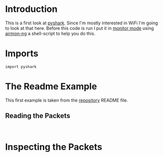 #+BEGIN_COMMENT
.. title: PyShark Test
.. slug: pyshark-test
.. date: 2018-08-30 13:40:58 UTC-07:00
.. tags: pyshark python experiment notes
.. category: PyShark
.. link: 
.. description: A first test of pyshark.
.. type: text
#+END_COMMENT

* Introduction
  This is a first look at [[https://github.com/KimiNewt/pyshark][pyshark]]. Since I'm mostly interested in WiFi I'm going to look at that here. Before this code is run I put it in [[https://en.wikipedia.org/wiki/Monitor_mode][monitor mode]] using [[https://www.aircrack-ng.org/doku.php?id=airmon-ng][airmon-ng]] a shell-script to help you do this.
* Imports
#+BEGIN_SRC ipython :session pyshark :results none
import pyshark
#+END_SRC
* The Readme Example
  This first example is taken from the [[https://github.com/KimiNewt/pyshark][repository]] README file.
** Reading the Packets
#+BEGIN_SRC ipython :session pyshark :results none

#+END_SRC
* Inspecting the Packets
